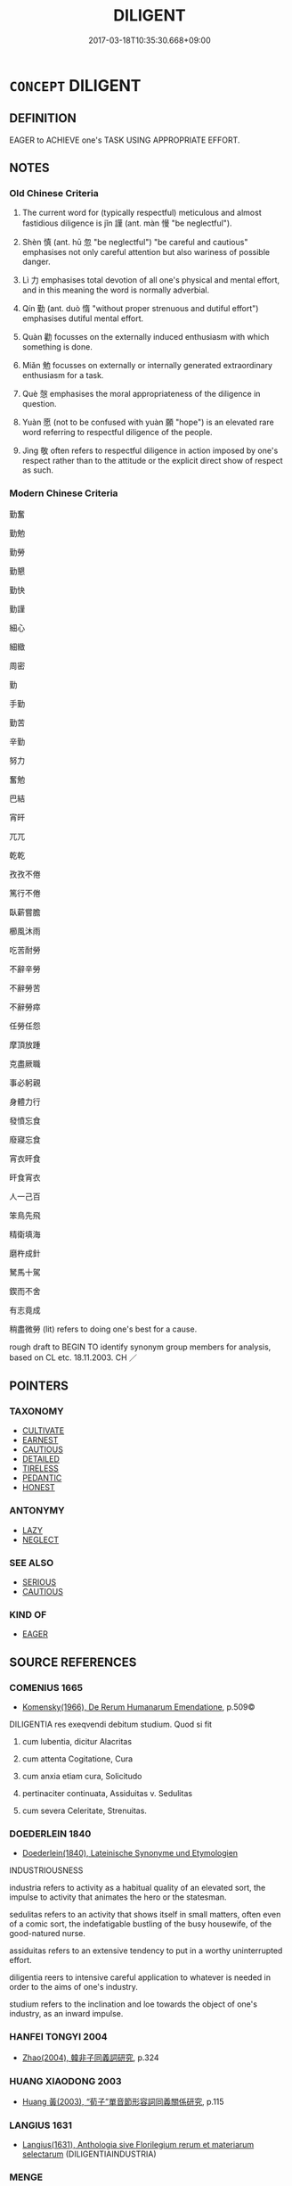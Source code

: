 # -*- mode: mandoku-tls-view -*-
#+TITLE: DILIGENT
#+DATE: 2017-03-18T10:35:30.668+09:00        
#+STARTUP: content
* =CONCEPT= DILIGENT
:PROPERTIES:
:CUSTOM_ID: uuid-581711c4-9e65-4128-bfd5-8a2dc56a6e38
:SYNONYM+:  INDUSTRIOUS
:SYNONYM+:  HARD-WORKING
:SYNONYM+:  ASSIDUOUS
:SYNONYM+:  CONSCIENTIOUS
:SYNONYM+:  PARTICULAR
:SYNONYM+:  PUNCTILIOUS
:SYNONYM+:  METICULOUS
:SYNONYM+:  PAINSTAKING
:SYNONYM+:  RIGOROUS
:SYNONYM+:  CAREFUL
:SYNONYM+:  THOROUGH
:SYNONYM+:  SEDULOUS
:SYNONYM+:  EARNEST
:SYNONYM+:  PERSEVERING
:SYNONYM+:  PERSISTENT
:SYNONYM+:  TENACIOUS
:SYNONYM+:  ZEALOUS
:SYNONYM+:  DEDICATED
:SYNONYM+:  COMMITTED
:SYNONYM+:  UNFLAGGING
:SYNONYM+:  UNTIRING
:SYNONYM+:  TIRELESS
:SYNONYM+:  INDEFATIGABLE
:SYNONYM+:  DOGGED
:SYNONYM+:  ARCHAIC LABORIOUS
:TR_ZH: 勤奮
:END:
** DEFINITION

EAGER to ACHIEVE one's TASK USING APPROPRIATE EFFORT.

** NOTES

*** Old Chinese Criteria
1. The current word for (typically respectful) meticulous and almost fastidious diligence is jǐn 謹 (ant. màn 慢 "be neglectful").

2. Shèn 慎 (ant. hū 忽 "be neglectful") "be careful and cautious" emphasises not only careful attention but also wariness of possible danger.

3. Lì 力 emphasises total devotion of all one's physical and mental effort, and in this meaning the word is normally adverbial.

4. Qín 勤 (ant. duò 惰 "without proper strenuous and dutiful effort") emphasises dutiful mental effort.

5. Quàn 勸 focusses on the externally induced enthusiasm with which something is done.

6. Miǎn 勉 focusses on externally or internally generated extraordinary enthusiasm for a task.

7. Què 愨 emphasises the moral appropriateness of the diligence in question.

8. Yuàn 愿 (not to be confused with yuàn 願 "hope") is an elevated rare word referring to respectful diligence of the people.

9. Jìng 敬 often refers to respectful diligence in action imposed by one's respect rather than to the attitude or the explicit direct show of respect as such.

*** Modern Chinese Criteria
勤奮

勤勉

勤勞

勤懇

勤快

勤謹

細心

細緻

周密

勤

手勤

勤苦

辛勤

努力

奮勉

巴結

宵旰

兀兀

乾乾

孜孜不倦

篤行不倦

臥薪嘗膽

櫛風沐雨

吃苦耐勞

不辭辛勞

不辭勞苦

不辭勞瘁

任勞任怨

摩頂放踵

克盡厥職

事必躬親

身體力行

發憤忘食

廢寢忘食

宵衣旰食

旰食宵衣

人一己百

笨鳥先飛

精衛填海

磨杵成針

駑馬十駕

鍥而不舍

有志竟成

稍盡微勞 (lit) refers to doing one's best for a cause.

rough draft to BEGIN TO identify synonym group members for analysis, based on CL etc. 18.11.2003. CH ／

** POINTERS
*** TAXONOMY
 - [[tls:concept:CULTIVATE][CULTIVATE]]
 - [[tls:concept:EARNEST][EARNEST]]
 - [[tls:concept:CAUTIOUS][CAUTIOUS]]
 - [[tls:concept:DETAILED][DETAILED]]
 - [[tls:concept:TIRELESS][TIRELESS]]
 - [[tls:concept:PEDANTIC][PEDANTIC]]
 - [[tls:concept:HONEST][HONEST]]

*** ANTONYMY
 - [[tls:concept:LAZY][LAZY]]
 - [[tls:concept:NEGLECT][NEGLECT]]

*** SEE ALSO
 - [[tls:concept:SERIOUS][SERIOUS]]
 - [[tls:concept:CAUTIOUS][CAUTIOUS]]

*** KIND OF
 - [[tls:concept:EAGER][EAGER]]

** SOURCE REFERENCES
*** COMENIUS 1665
 - [[cite:COMENIUS-1665][Komensky(1966), De Rerum Humanarum Emendatione]], p.509©


DILIGENTIA res exeqvendi debitum studium. Quod si fit

1. cum lubentia, dicitur Alacritas

2. cum attenta Cogitatione, Cura

3. cum anxia etiam cura, Solicitudo

4. pertinaciter continuata, Assiduitas v. Sedulitas

5. cum severa Celeritate, Strenuitas.

*** DOEDERLEIN 1840
 - [[cite:DOEDERLEIN-1840][Doederlein(1840), Lateinische Synonyme und Etymologien]]

INDUSTRIOUSNESS

industria refers to activity as a habitual quality of an elevated sort, the impulse to activity that animates the hero or the statesman.

sedulitas refers to an activity that shows itself in small matters, often even of a comic sort, the indefatigable bustling of the busy housewife, of the good-natured nurse.

assiduitas refers to an extensive tendency to put in a worthy uninterrupted effort.

diligentia reers to intensive careful application to whatever is needed in order to the aims of one's industry.

studium refers to the inclination and loe towards the object of one's industry, as an inward impulse.

*** HANFEI TONGYI 2004
 - [[cite:HANFEI-TONGYI-2004][Zhao(2004), 韓非子同義詞研究]], p.324

*** HUANG XIAODONG 2003
 - [[cite:HUANG-XIAODONG-2003][Huang 黃(2003), “荀子”單音節形容詞同義關係研究]], p.115

*** LANGIUS 1631
 - [[cite:LANGIUS-1631][Langius(1631), Anthologia sive Florilegium rerum et materiarum selectarum]] (DILIGENTIAINDUSTRIA)
*** MENGE
 - [[cite:MENGE][Menge Schoenberger(1978), Lateinische Synonymik]]
*** WANG LI 2000
 - [[cite:WANG-LI-2000][Wang 王(2000), 王力古漢語字典]], p.1294


謹，慎

1. WL claims that ji3n 謹 refers to chariness, sparseness and carefulness in the use of language whereas she4n 慎 refers to intellectual sincerity and strenuous severe effort.  In fact, ji3n 謹 is a technical term for the opposite of sparseness in the use of language, i.e. the meticulous and almost fastidious making explicit of things that might seem superfluous, as in ji3n zhi1 謹之 "be meticulous about something" e.g. a date: 謹而日之 "record the day meticulously".  Moreover, the speech radical and LY 10.1 not withstanding, and quite predominantly, ji3n 謹 does not refer to any diligence with language at all.  It seems perniciously dangerous to follow tradition and take the radical to indicate basic meaning.  Basic meaning must emerge from attested usage.

*** GRACE ZHANG 2010
 - [[cite:GRACE-ZHANG-2010][Zhang(2010), Using Chinese Synonyms]], p.335

*** TENG SHOU-HSIN 1996
 - [[cite:TENG-SHOU-HSIN-1996][Teng(1996), Chinese Synonyms Usage Dictionary]], p.437

*** GIRARD 1769
 - [[cite:GIRARD-1769][Girard Beauzée(1769), SYNONYMES FRANÇOIS, LEURS DIFFÉRENTES SIGNIFICATIONS, ET LE CHOIX QU'IL EN FAUT FAIRE Pour parler avec justesse]], p.2.327:219
 (PROMPTITUDE.CELERITE.VITESSE.DILIGENCE)
*** GIRARD 1769
 - [[cite:GIRARD-1769][Girard Beauzée(1769), SYNONYMES FRANÇOIS, LEURS DIFFÉRENTES SIGNIFICATIONS, ET LE CHOIX QU'IL EN FAUT FAIRE Pour parler avec justesse]], p.1.72.53
 (ATTENTION.EXACTITUDE.VIGILANCE)
*** FRANKE 1989
 - [[cite:FRANKE-1989][Franke Gipper Schwarz(1989), Bibliographisches Handbuch zur Sprachinhaltsforschung. Teil II. Systematischer Teil. B. Ordnung nach Sinnbezirken (mit einem alphabetischen Begriffsschluessel): Der Mensch und seine Welt im Spiegel der Sprachforschung]], p.58B

** WORDS
   :PROPERTIES:
   :VISIBILITY: children
   :END:
*** 仂 lì (OC:MC:lɨk )
:PROPERTIES:
:CUSTOM_ID: uuid-8c7c886d-33ed-4b0c-8fd4-bd7927d25af8
:Char+: 仂(9,2/4) 
:GY_IDS+: uuid-5e9886fa-0667-4c6f-9c2e-b4021eaf64a4
:PY+: lì     
:MC+: lɨk     
:END: 
**** V [[tls:syn-func::#uuid-2a0ded86-3b04-4488-bb7a-3efccfa35844][vadV]] / diligently
:PROPERTIES:
:CUSTOM_ID: uuid-3b6276a8-e129-47bb-b68d-27e1a7786c67
:END:
****** DEFINITION

diligently

****** NOTES

*** 力 lì (OC:ɡ-rɯɡ MC:lɨk )
:PROPERTIES:
:CUSTOM_ID: uuid-ab8c034d-fc58-47a2-8b90-06732ca80ddc
:Char+: 力(19,0/2) 
:GY_IDS+: uuid-b0c01715-adaa-494d-af1b-a7f73033eaff
:PY+: lì     
:OC+: ɡ-rɯɡ     
:MC+: lɨk     
:END: 
**** N [[tls:syn-func::#uuid-91666c59-4a69-460f-8cd3-9ddbff370ae5][nadV]] {[[tls:sem-feat::#uuid-d51d8b17-ba5e-44bf-ab1c-3c7e59c2afea][instrument]]} / with all one's might, all one can
:PROPERTIES:
:CUSTOM_ID: uuid-bbbf35cf-30a2-4906-b02e-f38d118b65f8
:WARRING-STATES-CURRENCY: 4
:END:
****** DEFINITION

with all one's might, all one can

****** NOTES

******* Examples
HF 46.05:04; jiaoshi 99; jishi 952; jiaozhu 627; shiping 1599; Liao 2.245

 財用足而力作者神農也 Someone who had sufficient supplies but worked hard was the Divine Farmer;[CA]

*** 劼 jié (OC:khriid MC:khɣɛt )
:PROPERTIES:
:CUSTOM_ID: uuid-205c1d58-664c-4257-ba05-88843417b3e8
:Char+: 劼(19,6/8) 
:GY_IDS+: uuid-5b5b2166-68b6-4141-b92b-fb1f43b95829
:PY+: jié     
:OC+: khriid     
:MC+: khɣɛt     
:END: 
**** V [[tls:syn-func::#uuid-2a0ded86-3b04-4488-bb7a-3efccfa35844][vadV]] / diligent
:PROPERTIES:
:CUSTOM_ID: uuid-fa06be41-45e7-4124-8bea-c46d36804c13
:WARRING-STATES-CURRENCY: 1
:END:
****** DEFINITION

diligent

****** NOTES

******* Examples
SHU 0111 汝劼毖殷獻臣 you should earnestly caution the wise servants of Yi1n [CA]

*** 勃 bó (OC:bɯɯd MC:buot )
:PROPERTIES:
:CUSTOM_ID: uuid-0d405fb6-0170-4a62-963d-cb7d9d3e7023
:Char+: 勃(19,7/9) 
:GY_IDS+: uuid-d72ce081-8ba1-44dd-bf49-72097ee57ad6
:PY+: bó     
:OC+: bɯɯd     
:MC+: buot     
:END: 
**** V [[tls:syn-func::#uuid-c20780b3-41f9-491b-bb61-a269c1c4b48f][vi]] {[[tls:sem-feat::#uuid-a24260a1-0410-4d64-acde-5967b1bef725][intensitive]]} / be serious, be officious
:PROPERTIES:
:CUSTOM_ID: uuid-917373e1-0035-4cbe-aa48-dac51bb9d86f
:WARRING-STATES-CURRENCY: 3
:END:
****** DEFINITION

be serious, be officious

****** NOTES

******* Examples
LY 10.05:01; tr. CH

 勃如戰色； He was full of reverence, with a trembling expression.[CA]

*** 勉 miǎn (OC:mronʔ MC:miɛn )
:PROPERTIES:
:CUSTOM_ID: uuid-417282de-785e-4214-acfc-cff423e7bfc1
:Char+: 勉(19,7/9) 
:GY_IDS+: uuid-6cfa246e-ee20-4970-a627-08595b8e1aa3
:PY+: miǎn     
:OC+: mronʔ     
:MC+: miɛn     
:END: 
**** V [[tls:syn-func::#uuid-c20780b3-41f9-491b-bb61-a269c1c4b48f][vi]] {[[tls:sem-feat::#uuid-f55cff2f-f0e3-4f08-a89c-5d08fcf3fe89][act]]} / be diligent
:PROPERTIES:
:CUSTOM_ID: uuid-c3dd230b-450d-4840-9ca6-5a55a9fb3798
:END:
****** DEFINITION

be diligent

****** NOTES

*** 勑 lài (OC:rɯɯs MC:ləi ) / 徠 lài (OC:rɯɯs MC:ləi )
:PROPERTIES:
:CUSTOM_ID: uuid-12754e16-5ddd-46e6-9cff-085ac16610d7
:Char+: 勑(19,8/10) 
:Char+: 徠(60,8/11) 
:GY_IDS+: uuid-65d0a6b0-3d7f-4442-8301-5e50b0da4112
:PY+: lài     
:OC+: rɯɯs     
:MC+: ləi     
:GY_IDS+: uuid-cc4d9c59-723b-4bf9-8cf9-68cf0e244a9a
:PY+: lài     
:OC+: rɯɯs     
:MC+: ləi     
:END: 
**** V [[tls:syn-func::#uuid-fbfb2371-2537-4a99-a876-41b15ec2463c][vtoN]] / read la4i: practise diligently
:PROPERTIES:
:CUSTOM_ID: uuid-0a4ecbce-0e35-471f-9fd6-c0c2034ff1be
:END:
****** DEFINITION

read la4i: practise diligently

****** NOTES

*** 勤 qín (OC:ɡlɯn MC:gɨn )
:PROPERTIES:
:CUSTOM_ID: uuid-aee6b405-3d39-4751-b36c-baf06a888f92
:Char+: 勤(19,11/13) 
:GY_IDS+: uuid-5297fe00-eb44-4238-9806-ca861f16c147
:PY+: qín     
:OC+: ɡlɯn     
:MC+: gɨn     
:END: 
**** V [[tls:syn-func::#uuid-fed035db-e7bd-4d23-bd05-9698b26e38f9][vadN]] / diligent
:PROPERTIES:
:CUSTOM_ID: uuid-27047736-f358-4c30-9caf-da34ee25fca9
:END:
****** DEFINITION

diligent

****** NOTES

******* Examples
SJ 17/0801 tr. Watson 1993, Han, vol.1, p.423

 太公於齊， When the Zhou enfeoffed the Grand Duke L Shang in Qi

 兼五侯地， it granted him the combined territories of five marquises

 尊勤勞也。 in order to honour him for his diligent labours. [CA]

**** V [[tls:syn-func::#uuid-2a0ded86-3b04-4488-bb7a-3efccfa35844][vadV]] / diligently
:PROPERTIES:
:CUSTOM_ID: uuid-129d9d48-e6ed-4b39-a484-d338d466ba7c
:END:
****** DEFINITION

diligently

****** NOTES

**** V [[tls:syn-func::#uuid-c20780b3-41f9-491b-bb61-a269c1c4b48f][vi]] {[[tls:sem-feat::#uuid-f55cff2f-f0e3-4f08-a89c-5d08fcf3fe89][act]]} / be industrious and strenous in one's efforts, make strenuous efforts, be assiduous
:PROPERTIES:
:CUSTOM_ID: uuid-4b5cbf74-1fed-4524-a7a9-d47eb628681d
:WARRING-STATES-CURRENCY: 4
:END:
****** DEFINITION

be industrious and strenous in one's efforts, make strenuous efforts, be assiduous

****** NOTES

******* Examples
ZUO Xi 32.3.4 (628 B.C.); Ya2ng Bo2ju4n 490; Wa2ng Sho3uqia1n et al. 363; tr. Watson 1989:68; revised tr. CH 

 勤而無所， and if we make strenuous efforts but to no avail

 必有悖心。 we will surely be faced with discontent.[CA]

**** V [[tls:syn-func::#uuid-739c24ae-d585-4fff-9ac2-2547b1050f16][vt+prep+N]] / be diligent with regard to
:PROPERTIES:
:CUSTOM_ID: uuid-15f00b96-9b8f-4005-9f8e-79f2c5495df4
:END:
****** DEFINITION

be diligent with regard to

****** NOTES

******* Examples
GUAN 68.01.09; ed. Dai Wang 3.61; tr. Rickett 1998:362

 女勤於纖微， They see to it that women are diligent in performing fine and delicate work, [CA]

*** 勸 quàn (OC:khons MC:khi̯ɐn )
:PROPERTIES:
:CUSTOM_ID: uuid-e98c9f69-b6bb-4f31-a89c-49d4622c39d1
:Char+: 勸(19,18/19) 
:GY_IDS+: uuid-f74577ed-8dfc-4ae4-b5a1-d31d1e3d82e6
:PY+: quàn     
:OC+: khons     
:MC+: khi̯ɐn     
:END: 
**** V [[tls:syn-func::#uuid-c20780b3-41f9-491b-bb61-a269c1c4b48f][vi]] / feel encouraged to make strenuous efforts; LY feel enthusiasticSAME AS "DILIGENT" vt-pass delenda (...
:PROPERTIES:
:CUSTOM_ID: uuid-82523569-175c-47a4-8f60-7eff5e48123b
:WARRING-STATES-CURRENCY: 2
:END:
****** DEFINITION

feel encouraged to make strenuous efforts; LY feel enthusiastic



SAME AS "DILIGENT" vt-pass delenda (vi should be vt-pass)

****** NOTES

******* Examples
HF 20.5.18: 故時勸時衰 therefore at times they are strenuous in their ritual efforts, at other times they are negligent

**** V [[tls:syn-func::#uuid-fbfb2371-2537-4a99-a876-41b15ec2463c][vtoN]] / be encouraged to work diligently for (rewards etc); fell impelled to work for
:PROPERTIES:
:CUSTOM_ID: uuid-2d505760-642c-4b12-8b03-9e17be1cdd0d
:WARRING-STATES-CURRENCY: 2
:END:
****** DEFINITION

be encouraged to work diligently for (rewards etc); fell impelled to work for

****** NOTES

*** 善 shàn (OC:ɡjenʔ MC:dʑiɛn )
:PROPERTIES:
:CUSTOM_ID: uuid-7b257c06-9424-4a34-aa95-7d14dd9cc8af
:Char+: 善(30,9/12) 
:GY_IDS+: uuid-9c10d3ad-bc3d-4cd2-b8c3-2c5452ed803a
:PY+: shàn     
:OC+: ɡjenʔ     
:MC+: dʑiɛn     
:END: 
**** V [[tls:syn-func::#uuid-2a0ded86-3b04-4488-bb7a-3efccfa35844][vadV]] / properly; carefully 善聽
:PROPERTIES:
:CUSTOM_ID: uuid-e2ef65db-0b83-4e4a-a3d4-51eaeab433f5
:END:
****** DEFINITION

properly; carefully 善聽

****** NOTES

*** 好 hǎo (OC:qhuuʔ MC:hɑu )
:PROPERTIES:
:CUSTOM_ID: uuid-303aa6fa-4f20-48ab-8438-7a800abf7893
:Char+: 好(38,3/6) 
:GY_IDS+: uuid-78ceb5d2-abd7-45bd-ae8d-5b04e4d5bfac
:PY+: hǎo     
:OC+: qhuuʔ     
:MC+: hɑu     
:END: 
**** V [[tls:syn-func::#uuid-2a0ded86-3b04-4488-bb7a-3efccfa35844][vadV]] {[[tls:sem-feat::#uuid-b8276c57-c108-44c8-8c01-ad92679a9163][imperative]]} / properly, carefully
:PROPERTIES:
:CUSTOM_ID: uuid-14a77c20-5629-428e-9404-5149032ed667
:END:
****** DEFINITION

properly, carefully

****** NOTES

**** V [[tls:syn-func::#uuid-6bcabe16-89d8-45be-aa0b-57177f67b1f9][vpostadV]] / completely, properly
:PROPERTIES:
:CUSTOM_ID: uuid-b3757a41-011a-4084-ba5c-2820031b2535
:END:
****** DEFINITION

completely, properly

****** NOTES

*** 審 shěn (OC:qhjɯmʔ MC:ɕim )
:PROPERTIES:
:CUSTOM_ID: uuid-4a5f8174-8504-4756-9563-7f8ae2354947
:Char+: 審(40,12/15) 
:GY_IDS+: uuid-fb2a2ae5-04b6-4792-a204-757eb13431bc
:PY+: shěn     
:OC+: qhjɯmʔ     
:MC+: ɕim     
:END: 
**** V [[tls:syn-func::#uuid-2a0ded86-3b04-4488-bb7a-3efccfa35844][vadV]] / diligently, carefully, meticulously
:PROPERTIES:
:CUSTOM_ID: uuid-a21caa73-5e8f-4f25-b6ad-732d5808ad76
:END:
****** DEFINITION

diligently, carefully, meticulously

****** NOTES

**** V [[tls:syn-func::#uuid-c20780b3-41f9-491b-bb61-a269c1c4b48f][vi]] {[[tls:sem-feat::#uuid-f55cff2f-f0e3-4f08-a89c-5d08fcf3fe89][act]]} / be diligent
:PROPERTIES:
:CUSTOM_ID: uuid-5bd48b3a-05df-44bd-bd07-dcfd0013d7fa
:END:
****** DEFINITION

be diligent

****** NOTES

**** V [[tls:syn-func::#uuid-dd717b3f-0c98-4de8-bac6-2e4085805ef1][vt+V/0/]] / take meticulous care in V-ing, V with critical attention
:PROPERTIES:
:CUSTOM_ID: uuid-2009bcf6-1080-43cc-bdbb-610802191da6
:END:
****** DEFINITION

take meticulous care in V-ing, V with critical attention

****** NOTES

**** V [[tls:syn-func::#uuid-fbfb2371-2537-4a99-a876-41b15ec2463c][vtoN]] / be meticulous about
:PROPERTIES:
:CUSTOM_ID: uuid-d20eb783-70da-48bd-aca2-885724d39f56
:END:
****** DEFINITION

be meticulous about

****** NOTES

**** V [[tls:syn-func::#uuid-fbfb2371-2537-4a99-a876-41b15ec2463c][vtoN]] {[[tls:sem-feat::#uuid-988c2bcf-3cdd-4b9e-b8a4-615fe3f7f81e][passive]]} / be practised with diligence
:PROPERTIES:
:CUSTOM_ID: uuid-0eb57eea-e576-4912-b395-0de36de5a810
:END:
****** DEFINITION

be practised with diligence

****** NOTES

*** 愨 què (OC:khrooɡ MC:khɣɔk )
:PROPERTIES:
:CUSTOM_ID: uuid-c198ae7d-05b4-4bcf-8749-c01247d1e6c5
:Char+: 愨(61,10/14) 
:GY_IDS+: uuid-8d103fb5-ef59-46f0-ba68-922f35e310c4
:PY+: què     
:OC+: khrooɡ     
:MC+: khɣɔk     
:END: 
**** N [[tls:syn-func::#uuid-76be1df4-3d73-4e5f-bbc2-729542645bc8][nab]] {[[tls:sem-feat::#uuid-bd32ce03-4320-4add-a79a-55d012763198][disposition]]} / earnest decency, naive diligence
:PROPERTIES:
:CUSTOM_ID: uuid-1690ba14-b8e6-4a80-a783-a808d33ac7e4
:WARRING-STATES-CURRENCY: 3
:END:
****** DEFINITION

earnest decency, naive diligence

****** NOTES

**** V [[tls:syn-func::#uuid-a7e8eabf-866e-42db-88f2-b8f753ab74be][v/adN/]] {[[tls:sem-feat::#uuid-f8182437-4c38-4cc9-a6f8-b4833cdea2ba][nonreferential]]} / those who are diligent; the diligent
:PROPERTIES:
:CUSTOM_ID: uuid-ac2f7ca9-cd4c-44b0-900b-09aa099a139c
:WARRING-STATES-CURRENCY: 3
:END:
****** DEFINITION

those who are diligent; the diligent

****** NOTES

**** V [[tls:syn-func::#uuid-c20780b3-41f9-491b-bb61-a269c1c4b48f][vi]] {[[tls:sem-feat::#uuid-f55cff2f-f0e3-4f08-a89c-5d08fcf3fe89][act]]} / be decent, be dutiful and diligent in an unsophisticated way; naive and morally diligent; straightf...
:PROPERTIES:
:CUSTOM_ID: uuid-faaa8111-16cb-403e-9a17-112ce5fe965c
:REGISTER: 2
:WARRING-STATES-CURRENCY: 3
:END:
****** DEFINITION

be decent, be dutiful and diligent in an unsophisticated way; naive and morally diligent; straightforwardly decent

****** NOTES

******* Examples
SHI, SHU: be diligent and respectful; HF: make an honest practical effort; HF 32.21.8: (be well-spoken but not) efficiently diligent

YTL 1.1.1; Wang 1992:1; tr. Gale 1931: 3; Kroll 1997: 131

 本修則民愨。 when the values of rural life are developed, the people are simple and unsophisticated.[CA]

**** V [[tls:syn-func::#uuid-c20780b3-41f9-491b-bb61-a269c1c4b48f][vi]] {[[tls:sem-feat::#uuid-3d95d354-0c16-419f-9baf-f1f6cb6fbd07][change]]} / become trustily diligent
:PROPERTIES:
:CUSTOM_ID: uuid-6d13436c-3369-4672-beeb-4df1666e5fa3
:END:
****** DEFINITION

become trustily diligent

****** NOTES

*** 愿 yuàn (OC:ŋɡons MC:ŋi̯ɐn )
:PROPERTIES:
:CUSTOM_ID: uuid-63f082fa-e1bb-433d-b09f-09d7caa99103
:Char+: 愿(61,10/14) 
:GY_IDS+: uuid-004bb9b8-4dfa-4db7-9a0c-3bf407d3261a
:PY+: yuàn     
:OC+: ŋɡons     
:MC+: ŋi̯ɐn     
:END: 
**** N [[tls:syn-func::#uuid-76be1df4-3d73-4e5f-bbc2-729542645bc8][nab]] {[[tls:sem-feat::#uuid-f55cff2f-f0e3-4f08-a89c-5d08fcf3fe89][act]]} / diligence
:PROPERTIES:
:CUSTOM_ID: uuid-dde750b9-a563-4e1f-b62c-c22a090d2a87
:END:
****** DEFINITION

diligence

****** NOTES

**** V [[tls:syn-func::#uuid-c20780b3-41f9-491b-bb61-a269c1c4b48f][vi]] {[[tls:sem-feat::#uuid-f55cff2f-f0e3-4f08-a89c-5d08fcf3fe89][act]]} / be attentive and make an honest effort, sincere and diligent SW: 謹也
:PROPERTIES:
:CUSTOM_ID: uuid-4f6952ce-5a8b-433b-a7c4-63dde0964d4e
:REGISTER: 2
:WARRING-STATES-CURRENCY: 3
:END:
****** DEFINITION

be attentive and make an honest effort, sincere and diligent SW: 謹也

****** NOTES

******* Nuance
This is not to be confused with yuàn 願.

*** 慎 shèn (OC:djins MC:dʑin )
:PROPERTIES:
:CUSTOM_ID: uuid-0ad2e8e0-4724-4954-8899-a6aae9c5287b
:Char+: 慎(61,10/13) 
:GY_IDS+: uuid-eaf40a23-c1b4-4cdb-8246-c1dc0b2adb48
:PY+: shèn     
:OC+: djins     
:MC+: dʑin     
:END: 
**** N [[tls:syn-func::#uuid-76be1df4-3d73-4e5f-bbc2-729542645bc8][nab]] {[[tls:sem-feat::#uuid-98e7674b-b362-466f-9568-d0c14470282a][psych]]} / diligence; preoccupation with which one is carefully or warily concerned; moral carefulness
:PROPERTIES:
:CUSTOM_ID: uuid-8b3d33cf-4922-4eef-bdf5-434c198e0937
:END:
****** DEFINITION

diligence; preoccupation with which one is carefully or warily concerned; moral carefulness

****** NOTES

**** V [[tls:syn-func::#uuid-2a0ded86-3b04-4488-bb7a-3efccfa35844][vadV]] / carefully, warily
:PROPERTIES:
:CUSTOM_ID: uuid-b95513cd-a502-4dbf-ad47-93278dd214f0
:WARRING-STATES-CURRENCY: 3
:END:
****** DEFINITION

carefully, warily

****** NOTES

**** V [[tls:syn-func::#uuid-c20780b3-41f9-491b-bb61-a269c1c4b48f][vi]] {[[tls:sem-feat::#uuid-f55cff2f-f0e3-4f08-a89c-5d08fcf3fe89][act]]} / be advertent; be careful
:PROPERTIES:
:CUSTOM_ID: uuid-16f50748-2817-4cf4-aaa7-a8fb186d5930
:WARRING-STATES-CURRENCY: 4
:END:
****** DEFINITION

be advertent; be careful

****** NOTES

******* Nuance
This emphasises concern for one's duty to others.

******* Examples
GUAN 49.09.02.01; ed. Dai Wang 2.102; tr. Rickett 1998:48f 敬慎無忒， Respectful and cautious, and avoiding excesses, [CA]

ZUO Zhao zhuan 16.03 

 「夫大國之人，浠 ith the officers of the grreat State

 不可不慎也， we ought to be particularly careful. [CA]

**** V [[tls:syn-func::#uuid-739c24ae-d585-4fff-9ac2-2547b1050f16][vt+prep+N]] {[[tls:sem-feat::#uuid-e25f252b-cbcf-4f45-8186-b4053f992543][reflexive.己]]} / be diligent and cautious with respect to (oneself)
:PROPERTIES:
:CUSTOM_ID: uuid-a94de773-7cdf-480d-bd9f-0166ed0134f1
:END:
****** DEFINITION

be diligent and cautious with respect to (oneself)

****** NOTES

**** V [[tls:syn-func::#uuid-dd717b3f-0c98-4de8-bac6-2e4085805ef1][vt+V/0/]] / be careful in V-ing; take care to V [This is a clear case where vadV is indistinguishable from vt+V...
:PROPERTIES:
:CUSTOM_ID: uuid-0fb4e402-0f23-4cb8-bd02-6bab10ebb4ae
:WARRING-STATES-CURRENCY: 4
:END:
****** DEFINITION

be careful in V-ing; take care to V [This is a clear case where vadV is indistinguishable from vt+V.]

****** NOTES

**** V [[tls:syn-func::#uuid-fbfb2371-2537-4a99-a876-41b15ec2463c][vtoN]] / pay careful attention to; show special care for
:PROPERTIES:
:CUSTOM_ID: uuid-984e80dd-5bdc-45f8-8fee-b88caf01e834
:WARRING-STATES-CURRENCY: 4
:END:
****** DEFINITION

pay careful attention to; show special care for

****** NOTES

******* Nuance
This emphasises concern for one's duty to others.

******* Examples
HF 31.38.4: be careful about (what one plants/promotes)

Zuo Zhao 23.9.2 (519 B.C.) Ya2ng Bo2ju4n 1448; Wa2ng Sho3uqia1n et al.1333 tr. Legge:700; red. CA

 慎其四竟， They attended carefully the four borders,[CA]

**** V [[tls:syn-func::#uuid-fbfb2371-2537-4a99-a876-41b15ec2463c][vtoN]] {[[tls:sem-feat::#uuid-e25f252b-cbcf-4f45-8186-b4053f992543][reflexive.己]]} / be diligent and careful with respect to (oneself)
:PROPERTIES:
:CUSTOM_ID: uuid-f7d70f4b-f43e-461b-a2f5-4e99e277cfc6
:END:
****** DEFINITION

be diligent and careful with respect to (oneself)

****** NOTES

**** V [[tls:syn-func::#uuid-e64a7a95-b54b-4c94-9d6d-f55dbf079701][vt(oN)]] / be diligent with respect to
:PROPERTIES:
:CUSTOM_ID: uuid-274883b8-5bbd-4d13-be73-b6ce18ee47b5
:END:
****** DEFINITION

be diligent with respect to

****** NOTES

*** 懃 qín (OC:ɡlɯn MC:gɨn )
:PROPERTIES:
:CUSTOM_ID: uuid-5be86cae-90a6-4710-91b2-7901f6ffd41d
:Char+: 懃(61,13/16) 
:GY_IDS+: uuid-9c268abb-8731-4951-bf56-7ad13e36f555
:PY+: qín     
:OC+: ɡlɯn     
:MC+: gɨn     
:END: 
**** V [[tls:syn-func::#uuid-c20780b3-41f9-491b-bb61-a269c1c4b48f][vi]] / be careful, diligent, zealous
:PROPERTIES:
:CUSTOM_ID: uuid-a75e9969-59f2-4bb4-8d03-bef7281af310
:END:
****** DEFINITION

be careful, diligent, zealous

****** NOTES

*** 懋 mào (OC:moos MC:mu )
:PROPERTIES:
:CUSTOM_ID: uuid-cb3f7d3f-ba81-43e9-8396-823a3c711743
:Char+: 懋(61,13/17) 
:GY_IDS+: uuid-31dfc614-ad4c-4a3e-b7a3-01e3d9a012e7
:PY+: mào     
:OC+: moos     
:MC+: mu     
:END: 
**** V [[tls:syn-func::#uuid-a7e8eabf-866e-42db-88f2-b8f753ab74be][v/adN/]] {[[tls:sem-feat::#uuid-f8182437-4c38-4cc9-a6f8-b4833cdea2ba][nonreferential]]} / the diligent; the zealous ones
:PROPERTIES:
:CUSTOM_ID: uuid-137b7808-1854-4869-81e2-4d912fd74f17
:END:
****** DEFINITION

the diligent; the zealous ones

****** NOTES

******* Examples
SHU 119

 鳴呼。天亦哀于四方民 Oh, Heaven also had pity on the people of the four quarters,

 其眷命用懋 and looking to it with affection and giving its mandate, it employed the zealous ones (sc. the Zho1u).

 王其疾敬德 May the king (now) urgently pay careful attention to his virtue.

SHU 0009

 懋不懋 make energetic those who are not energetic.



**** V [[tls:syn-func::#uuid-c20780b3-41f9-491b-bb61-a269c1c4b48f][vi]] {[[tls:sem-feat::#uuid-f55cff2f-f0e3-4f08-a89c-5d08fcf3fe89][act]]} / be diligent; be energetic
:PROPERTIES:
:CUSTOM_ID: uuid-c086e1dd-3987-45fc-932e-f462b9c8a215
:END:
****** DEFINITION

be diligent; be energetic

****** NOTES

******* Examples
SHU 0015

 咨禹 Yes, Oh, you Yu3,

 汝平水土 you shall regulate water and land,

 惟時懋哉 in this be energetic!

SHU 0022

 政事懋哉懋哉 In the affairs of government let us be energetic, let us be energetic!

**** V [[tls:syn-func::#uuid-c20780b3-41f9-491b-bb61-a269c1c4b48f][vi]] {[[tls:sem-feat::#uuid-b8276c57-c108-44c8-8c01-ad92679a9163][imperative]]} / be they diligent!
:PROPERTIES:
:CUSTOM_ID: uuid-e437f7eb-e1c1-4826-ab3a-2e65a438ae73
:END:
****** DEFINITION

be they diligent!

****** NOTES

**** V [[tls:syn-func::#uuid-dd717b3f-0c98-4de8-bac6-2e4085805ef1][vt+V/0/]] / exert oneself in VERBING
:PROPERTIES:
:CUSTOM_ID: uuid-808cb373-2f09-418b-99bb-92a52f85a086
:END:
****** DEFINITION

exert oneself in VERBING

****** NOTES

******* Examples
SHU 0063 予其懋簡相爾 I will exert myself in examining and inspecting you,

**** V [[tls:syn-func::#uuid-fbfb2371-2537-4a99-a876-41b15ec2463c][vtoN]] {[[tls:sem-feat::#uuid-fac754df-5669-4052-9dda-6244f229371f][causative]]} / cause to strive diligently
:PROPERTIES:
:CUSTOM_ID: uuid-2f1beffc-3c47-4a35-b8c7-a77c7a39b4d5
:END:
****** DEFINITION

cause to strive diligently

****** NOTES

******* Examples
SHU 0099 

 惠不惠 Make compliant thoe who are not compliant,

 懋不懋 make energetic those who are not energetic. [CA]

*** 敬 jìng (OC:kreŋs MC:kɣaŋ )
:PROPERTIES:
:CUSTOM_ID: uuid-c384494b-c309-4ff1-a254-b06284e485a5
:Char+: 敬(66,9/13) 
:GY_IDS+: uuid-9dd2c2d5-b614-4354-af7c-9930341e1688
:PY+: jìng     
:OC+: kreŋs     
:MC+: kɣaŋ     
:END: 
**** N [[tls:syn-func::#uuid-76be1df4-3d73-4e5f-bbc2-729542645bc8][nab]] {[[tls:sem-feat::#uuid-f55cff2f-f0e3-4f08-a89c-5d08fcf3fe89][act]]} / respectful diligence in practice
:PROPERTIES:
:CUSTOM_ID: uuid-1bdca850-ded8-4e49-9b55-d952b4b5e317
:WARRING-STATES-CURRENCY: 5
:END:
****** DEFINITION

respectful diligence in practice

****** NOTES

**** V [[tls:syn-func::#uuid-c20780b3-41f9-491b-bb61-a269c1c4b48f][vi]] {[[tls:sem-feat::#uuid-f55cff2f-f0e3-4f08-a89c-5d08fcf3fe89][act]]} / show respectful diligence in action
:PROPERTIES:
:CUSTOM_ID: uuid-960f75a7-0642-49cb-aba6-b6ad406cbddf
:WARRING-STATES-CURRENCY: 4
:END:
****** DEFINITION

show respectful diligence in action

****** NOTES

******* Examples
LY 12.05:02; tr. CH

 君子敬而無失， The gentleman shows earnest diligence and is remiss in nothing;[CA]

**** V [[tls:syn-func::#uuid-53cee9f8-4041-45e5-ae55-f0bfdec33a11][vt/oN/]] / （degree verb, see 甚敬）be morally earnest in one's behaviour and attitudes; show a respectful attitude
:PROPERTIES:
:CUSTOM_ID: uuid-8e417355-b9ec-42cc-a8f1-3eb30caeb4f2
:WARRING-STATES-CURRENCY: 5
:END:
****** DEFINITION

（degree verb, see 甚敬）be morally earnest in one's behaviour and attitudes; show a respectful attitude

****** NOTES

******* Examples
XUN 27.24.21: 敬戒無怠 One should be earnest and circumspect, and one should not be negligent; HF 34.25.15: ensure proper respect for (ancestral temples)



LY 13.19; tr. CH

 樊遲問仁。 Fa2n Chi3 asked about Goodness.

 子曰： The Mast3er said:

 「居處恭， "In one's comportment be polite,

 執事敬， in one's conduct of business show respectful diligence,

 與人忠； in one's collaboration with others show loyal devoted effort.

LY 05.16; tr. CH

 子謂子產： The Master commented on Zi3cha3n:

 「有君子之道四焉： "The proper ways of the gentleman are four:

 其行己也恭， in comporting himself he is polite;

 其事上也敬， in serving his superiors he is respectful;

 其養民也惠， in looking after the people he is generous;

 其使民也義。」 [1] in deploying the people he shows rectitude."

**** V [[tls:syn-func::#uuid-fbfb2371-2537-4a99-a876-41b15ec2463c][vtoN]] / pay diligent attention to, attend diligently to
:PROPERTIES:
:CUSTOM_ID: uuid-519d7a22-5126-47ce-aba3-654ce00a2a0b
:WARRING-STATES-CURRENCY: 5
:END:
****** DEFINITION

pay diligent attention to, attend diligently to

****** NOTES

**** V [[tls:syn-func::#uuid-fbfb2371-2537-4a99-a876-41b15ec2463c][vtoN]] {[[tls:sem-feat::#uuid-e25f252b-cbcf-4f45-8186-b4053f992543][reflexive.己]]} / cause oneself to be reverently diligent in one's actions
:PROPERTIES:
:CUSTOM_ID: uuid-b94d536d-416c-4296-b7e8-3634476acff6
:END:
****** DEFINITION

cause oneself to be reverently diligent in one's actions

****** NOTES

**** V [[tls:syn-func::#uuid-2a0ded86-3b04-4488-bb7a-3efccfa35844][vadV]] / with devoted diligence, diligently
:PROPERTIES:
:CUSTOM_ID: uuid-f1dba997-2cc6-4c89-befe-ba6051ebcf06
:END:
****** DEFINITION

with devoted diligence, diligently

****** NOTES

**** V [[tls:syn-func::#uuid-fbfb2371-2537-4a99-a876-41b15ec2463c][vtoN]] {[[tls:sem-feat::#uuid-b8276c57-c108-44c8-8c01-ad92679a9163][imperative]]} / be diligent about N!
:PROPERTIES:
:CUSTOM_ID: uuid-762772c2-ae7d-46c2-9723-517464a8abac
:END:
****** DEFINITION

be diligent about N!

****** NOTES

*** 熟 shóu (OC:djɯwɡ MC:dʑuk )
:PROPERTIES:
:CUSTOM_ID: uuid-807f8389-7062-4c59-8210-8a58c2150e11
:Char+: 熟(86,11/15) 
:GY_IDS+: uuid-3f6e868a-6c63-4e72-9cb9-b5d4a7ef753d
:PY+: shóu     
:OC+: djɯwɡ     
:MC+: dʑuk     
:END: 
**** V [[tls:syn-func::#uuid-2a0ded86-3b04-4488-bb7a-3efccfa35844][vadV]] / thoroughly, carefully, closely
:PROPERTIES:
:CUSTOM_ID: uuid-3cbc6d0a-45d1-4bce-a6b9-d7ff5c60c040
:END:
****** DEFINITION

thoroughly, carefully, closely

****** NOTES

**** V [[tls:syn-func::#uuid-c20780b3-41f9-491b-bb61-a269c1c4b48f][vi]] / be mature, well-considered
:PROPERTIES:
:CUSTOM_ID: uuid-d2f71761-5177-4d04-8223-f7a0a6e25322
:END:
****** DEFINITION

be mature, well-considered

****** NOTES

*** 瞿 jù (OC:kʷas MC:ki̯o )
:PROPERTIES:
:CUSTOM_ID: uuid-7ff516da-8ea6-41da-98ed-f26c7d67e200
:Char+: 瞿(109,13/18) 
:GY_IDS+: uuid-d631b329-f142-4bc2-874b-fbdf2e638fb7
:PY+: jù     
:OC+: kʷas     
:MC+: ki̯o     
:END: 
**** V [[tls:syn-func::#uuid-c20780b3-41f9-491b-bb61-a269c1c4b48f][vi]] / be careful; be circumspect
:PROPERTIES:
:CUSTOM_ID: uuid-ce9aa9d3-40eb-4145-8ed5-e189aeaae8a2
:END:
****** DEFINITION

be careful; be circumspect

****** NOTES

******* Examples
SHI 114.1 

 好樂無荒， in our love of pleasure, may we not go to excess;

 良士瞿瞿。 the good gentleman is circumspect. [CA]

*** 繁 fán (OC:ban MC:bi̯ɐn )
:PROPERTIES:
:CUSTOM_ID: uuid-3d1de1fe-77a6-41e4-abd8-0b61abd8c9ec
:Char+: 繁(120,11/17) 
:GY_IDS+: uuid-80f5c709-c67e-455a-b1fe-aa5783fae83c
:PY+: fán     
:OC+: ban     
:MC+: bi̯ɐn     
:END: 
**** V [[tls:syn-func::#uuid-739c24ae-d585-4fff-9ac2-2547b1050f16][vt+prep+N]] / be elaborate with respect to
:PROPERTIES:
:CUSTOM_ID: uuid-ce04f5b9-64c5-4d80-bbb7-134a13475c2e
:END:
****** DEFINITION

be elaborate with respect to

****** NOTES

**** V [[tls:syn-func::#uuid-fbfb2371-2537-4a99-a876-41b15ec2463c][vtoN]] {[[tls:sem-feat::#uuid-fac754df-5669-4052-9dda-6244f229371f][causative]]} / (cause to be elaborate>) be fastidious about; to elaborate, make elaborate
:PROPERTIES:
:CUSTOM_ID: uuid-3ae34076-9559-409b-9079-364d146523ff
:WARRING-STATES-CURRENCY: 2
:END:
****** DEFINITION

(cause to be elaborate>) be fastidious about; to elaborate, make elaborate

****** NOTES

*** 繩 shéng (OC:sbljɯŋ MC:ʑɨŋ )
:PROPERTIES:
:CUSTOM_ID: uuid-9c2e4b27-2584-4d2b-901b-8999958fe101
:Char+: 繩(120,13/19) 
:GY_IDS+: uuid-88738221-35ad-4b4e-a8f5-fdbe1de80c41
:PY+: shéng     
:OC+: sbljɯŋ     
:MC+: ʑɨŋ     
:END: 
**** V [[tls:syn-func::#uuid-f4d93769-4d03-4911-9ff3-1b4b5958a471][vi.red:-p::adV]] / be careful
:PROPERTIES:
:CUSTOM_ID: uuid-ba6cad69-3823-4ca0-ac69-48c032224c23
:WARRING-STATES-CURRENCY: 2
:END:
****** DEFINITION

be careful

****** NOTES

******* Nuance
GUAN

******* Examples
GUAN 11.14; WYWK 1.52; tr. Rickett 1985, p. 214. [Explanation XIII]

 故君子 Therefore the virtuous prince

 繩繩乎慎其所先。 is careful to heed what he puts first.

*** 纖 xiān (OC:sem MC:siɛm )
:PROPERTIES:
:CUSTOM_ID: uuid-5ffee120-c94b-4fd7-949d-06d43b0a8161
:Char+: 纖(120,17/23) 
:GY_IDS+: uuid-6e793d86-fecd-4df9-b376-ee7b306fd7ff
:PY+: xiān     
:OC+: sem     
:MC+: siɛm     
:END: 
**** V [[tls:syn-func::#uuid-2a0ded86-3b04-4488-bb7a-3efccfa35844][vadV]] {[[tls:sem-feat::#uuid-2e48851c-928e-40f0-ae0d-2bf3eafeaa17][figurative]]} / meticulously
:PROPERTIES:
:CUSTOM_ID: uuid-cf7ef903-8d01-447c-890e-7608ed35bf07
:END:
****** DEFINITION

meticulously

****** NOTES

**** V [[tls:syn-func::#uuid-cda1c3c1-e292-40d5-83be-7d4c3ae41a32][vi.red:adV]] / delicately
:PROPERTIES:
:CUSTOM_ID: uuid-f284e2d1-aad8-41aa-91d4-c9ae6d4b2b78
:END:
****** DEFINITION

delicately

****** NOTES

*** 聳 sǒng (OC:soŋʔ MC:si̯oŋ )
:PROPERTIES:
:CUSTOM_ID: uuid-816dee2b-9d24-4180-b5fa-850b23a47afd
:Char+: 聳(128,11/17) 
:GY_IDS+: uuid-11b36a6e-7f6c-47d6-812b-8cafc20d018b
:PY+: sǒng     
:OC+: soŋʔ     
:MC+: si̯oŋ     
:END: 
**** V [[tls:syn-func::#uuid-c20780b3-41f9-491b-bb61-a269c1c4b48f][vi]] / be cared for; keep in apprehension
:PROPERTIES:
:CUSTOM_ID: uuid-48b91ee2-7d9b-4574-bb6c-8af2d15a68cb
:END:
****** DEFINITION

be cared for; keep in apprehension

****** NOTES

**** V [[tls:syn-func::#uuid-fbfb2371-2537-4a99-a876-41b15ec2463c][vtoN]] / be careful about (GY)
:PROPERTIES:
:CUSTOM_ID: uuid-90d61263-c75d-4b2e-aff3-f7e9823bf0f8
:WARRING-STATES-CURRENCY: 3
:END:
****** DEFINITION

be careful about (GY)

****** NOTES

*** 諦 dì (OC:k-leeɡs MC:tei )
:PROPERTIES:
:CUSTOM_ID: uuid-349b1cac-3334-4c0a-bf65-ba5d58c3e7dc
:Char+: 諦(149,9/16) 
:GY_IDS+: uuid-97009327-5c7f-49fa-a005-45c916663fdc
:PY+: dì     
:OC+: k-leeɡs     
:MC+: tei     
:END: 
**** V [[tls:syn-func::#uuid-2a0ded86-3b04-4488-bb7a-3efccfa35844][vadV]] / paying diligent attention to all details
:PROPERTIES:
:CUSTOM_ID: uuid-c4253eb3-7209-47f0-adfc-e9228bbaee4c
:END:
****** DEFINITION

paying diligent attention to all details

****** NOTES

*** 謹 jǐn (OC:klɯnʔ MC:kɨn )
:PROPERTIES:
:CUSTOM_ID: uuid-b547fcf5-5778-4ac1-8ce8-54b3b6f85afd
:Char+: 謹(149,11/18) 
:GY_IDS+: uuid-5892a718-b46e-4df3-99ad-e738b3fb10c9
:PY+: jǐn     
:OC+: klɯnʔ     
:MC+: kɨn     
:END: 
**** N [[tls:syn-func::#uuid-d128d787-1ecb-4c4f-8e89-5dd3edea91d1][nab.t]] {[[tls:sem-feat::#uuid-f55cff2f-f0e3-4f08-a89c-5d08fcf3fe89][act]]} / diligent attention to N
:PROPERTIES:
:CUSTOM_ID: uuid-6cbf4432-ba08-478b-8352-04d57fe929fe
:WARRING-STATES-CURRENCY: 3
:END:
****** DEFINITION

diligent attention to N

****** NOTES

**** N [[tls:syn-func::#uuid-76be1df4-3d73-4e5f-bbc2-729542645bc8][nab]] {[[tls:sem-feat::#uuid-f55cff2f-f0e3-4f08-a89c-5d08fcf3fe89][act]]} / diligence
:PROPERTIES:
:CUSTOM_ID: uuid-32330458-9d69-48ec-85cd-450b95df8c7b
:WARRING-STATES-CURRENCY: 3
:END:
****** DEFINITION

diligence

****** NOTES

**** N [[tls:syn-func::#uuid-76be1df4-3d73-4e5f-bbc2-729542645bc8][nab]] {[[tls:sem-feat::#uuid-bd32ce03-4320-4add-a79a-55d012763198][disposition]]} / diligence;
:PROPERTIES:
:CUSTOM_ID: uuid-0ff940bc-a610-42a0-98e3-aab486409951
:WARRING-STATES-CURRENCY: 3
:END:
****** DEFINITION

diligence;

****** NOTES

**** V [[tls:syn-func::#uuid-fed035db-e7bd-4d23-bd05-9698b26e38f9][vadN]] / meticulous, painstaking
:PROPERTIES:
:CUSTOM_ID: uuid-3c9654ba-208c-4932-acae-6d4c4b86a19f
:WARRING-STATES-CURRENCY: 3
:END:
****** DEFINITION

meticulous, painstaking

****** NOTES

**** V [[tls:syn-func::#uuid-2a0ded86-3b04-4488-bb7a-3efccfa35844][vadV]] / painstakingly, diligently, carefully; meticulously; unfailingly 謹而
:PROPERTIES:
:CUSTOM_ID: uuid-48c65f7a-1baa-4796-bdd0-84d83d540068
:WARRING-STATES-CURRENCY: 3
:END:
****** DEFINITION

painstakingly, diligently, carefully; meticulously; unfailingly 謹而

****** NOTES

******* Nuance
This emphasises concern for a duty to be performed and close attention to all details of that duty.

******* Examples
HF 32.58:01 [72]; jiaoshi 518; jishi 667; jiaozhu 402; shiping 1164

“ 謹警敵人， "Be carefully on your guard against the enemy.[CA]

**** V [[tls:syn-func::#uuid-c20780b3-41f9-491b-bb61-a269c1c4b48f][vi]] / be (overly) meticulous, be fastidious???
:PROPERTIES:
:CUSTOM_ID: uuid-9178bed9-0ea3-4144-85b5-01d34ec00ff0
:VALUATION: -
:WARRING-STATES-CURRENCY: 3
:END:
****** DEFINITION

be (overly) meticulous, be fastidious???

****** NOTES

**** V [[tls:syn-func::#uuid-c20780b3-41f9-491b-bb61-a269c1c4b48f][vi]] {[[tls:sem-feat::#uuid-f55cff2f-f0e3-4f08-a89c-5d08fcf3fe89][act]]} / be diligent; be meticulous; be assiduous; show diligence
:PROPERTIES:
:CUSTOM_ID: uuid-de916ad1-8a57-4b7f-8c16-2988cd7dd55b
:WARRING-STATES-CURRENCY: 4
:END:
****** DEFINITION

be diligent; be meticulous; be assiduous; show diligence

****** NOTES

******* Nuance
This emphasises concern for a duty to be performed and close attention to all details of that duty.

**** V [[tls:syn-func::#uuid-a366bb8d-8c03-42c8-bfb6-4ee725faa225][vpostadVtoN]] {[[tls:sem-feat::#uuid-e6526d79-b134-4e37-8bab-55b4884393bc][graded]]} / diligently; with diligent attention to detail 遇客甚謹
:PROPERTIES:
:CUSTOM_ID: uuid-89117f81-9bcd-4f2e-af44-5560d7b1519d
:WARRING-STATES-CURRENCY: 3
:END:
****** DEFINITION

diligently; with diligent attention to detail 遇客甚謹

****** NOTES

**** V [[tls:syn-func::#uuid-739c24ae-d585-4fff-9ac2-2547b1050f16][vt+prep+N]] / be diligent about, pay painstaking attention to
:PROPERTIES:
:CUSTOM_ID: uuid-97864709-d6e6-4011-a667-4b1f5e83357f
:WARRING-STATES-CURRENCY: 3
:END:
****** DEFINITION

be diligent about, pay painstaking attention to

****** NOTES

**** V [[tls:syn-func::#uuid-dd717b3f-0c98-4de8-bac6-2e4085805ef1][vt+V/0/]] / be careful to V
:PROPERTIES:
:CUSTOM_ID: uuid-8743c495-7575-4b7c-97f8-9f17b0aa7bd6
:WARRING-STATES-CURRENCY: 3
:END:
****** DEFINITION

be careful to V

****** NOTES

**** V [[tls:syn-func::#uuid-fbfb2371-2537-4a99-a876-41b15ec2463c][vtoN]] {[[tls:sem-feat::#uuid-f55cff2f-f0e3-4f08-a89c-5d08fcf3fe89][act]]} / be diligent about, take pains with; devote oneself meticulously to; be meticulous on the point of; ...
:PROPERTIES:
:CUSTOM_ID: uuid-39d3d900-a8e0-4b25-9e56-588076093215
:WARRING-STATES-CURRENCY: 4
:END:
****** DEFINITION

be diligent about, take pains with; devote oneself meticulously to; be meticulous on the point of; be vigilant regarding

****** NOTES

**** V [[tls:syn-func::#uuid-fbfb2371-2537-4a99-a876-41b15ec2463c][vtoN]] {[[tls:sem-feat::#uuid-fac754df-5669-4052-9dda-6244f229371f][causative]]} / cause to be diligent
:PROPERTIES:
:CUSTOM_ID: uuid-e8e71461-cf3b-4758-ac2c-39e5a5a3e1ee
:WARRING-STATES-CURRENCY: 3
:END:
****** DEFINITION

cause to be diligent

****** NOTES

**** V [[tls:syn-func::#uuid-fbfb2371-2537-4a99-a876-41b15ec2463c][vtoN]] {[[tls:sem-feat::#uuid-988c2bcf-3cdd-4b9e-b8a4-615fe3f7f81e][passive]]} / be paid painstaking attention to
:PROPERTIES:
:CUSTOM_ID: uuid-f57d535f-37ee-487d-8cfa-198619b4cb8f
:WARRING-STATES-CURRENCY: 3
:END:
****** DEFINITION

be paid painstaking attention to

****** NOTES

**** V [[tls:syn-func::#uuid-fbfb2371-2537-4a99-a876-41b15ec2463c][vtoN]] {[[tls:sem-feat::#uuid-98e7674b-b362-466f-9568-d0c14470282a][psych]]} / pay diligent attention to, pay close attention to; be carefully attentive to
:PROPERTIES:
:CUSTOM_ID: uuid-54c32728-1fbb-4d1d-9eb9-7134650f09a4
:WARRING-STATES-CURRENCY: 3
:END:
****** DEFINITION

pay diligent attention to, pay close attention to; be carefully attentive to

****** NOTES

*** 護 hù (OC:ɢʷaaɡs MC:ɦuo̝ )
:PROPERTIES:
:CUSTOM_ID: uuid-74280c88-f5c0-4c80-920d-0b2149ee83a1
:Char+: 護(149,14/21) 
:GY_IDS+: uuid-49534c84-253a-4fd3-b753-2820324f9fcb
:PY+: hù     
:OC+: ɢʷaaɡs     
:MC+: ɦuo̝     
:END: 
**** V [[tls:syn-func::#uuid-fbfb2371-2537-4a99-a876-41b15ec2463c][vtoN]] / take care with, be careful about
:PROPERTIES:
:CUSTOM_ID: uuid-e35c20f5-8ff4-4818-b5d5-da59fef2701a
:END:
****** DEFINITION

take care with, be careful about

****** NOTES

*** 踖 jí (OC:skaɡ MC:tsiɛk )
:PROPERTIES:
:CUSTOM_ID: uuid-7cc5f5b6-9574-44db-b22f-5cf93481f891
:Char+: 踖(157,8/15) 
:GY_IDS+: uuid-9eced5d3-63f4-4a7d-a96e-afed8f45b9e2
:PY+: jí     
:OC+: skaɡ     
:MC+: tsiɛk     
:END: 
**** V [[tls:syn-func::#uuid-c20780b3-41f9-491b-bb61-a269c1c4b48f][vi]] {[[tls:sem-feat::#uuid-a24260a1-0410-4d64-acde-5967b1bef725][intensitive]]} / reverently and politely
:PROPERTIES:
:CUSTOM_ID: uuid-3bb7ad3a-1819-4e5a-942c-9301b4e6a6c2
:WARRING-STATES-CURRENCY: 2
:END:
****** DEFINITION

reverently and politely

****** NOTES

*** 踧 cù (OC:sklɯwɡ MC:tsuk )
:PROPERTIES:
:CUSTOM_ID: uuid-395ae1bc-d48f-44c6-95f9-8657af9d0820
:Char+: 踧(157,8/15) 
:GY_IDS+: uuid-47591bb8-ec36-4241-be54-13c5f3908121
:PY+: cù     
:OC+: sklɯwɡ     
:MC+: tsuk     
:END: 
****  [[tls:syn-func::#uuid-60499afc-945d-4e57-8f2e-67f84e82b95d][v-p.adV]] / diligently, reverently
:PROPERTIES:
:CUSTOM_ID: uuid-063970a2-15e1-40c6-8253-6cec0aec6935
:END:
****** DEFINITION

diligently, reverently

****** NOTES

**** V [[tls:syn-func::#uuid-c20780b3-41f9-491b-bb61-a269c1c4b48f][vi]] {[[tls:sem-feat::#uuid-a24260a1-0410-4d64-acde-5967b1bef725][intensitive]]} / show diligent reverence 踧踖 show respectful unease
:PROPERTIES:
:CUSTOM_ID: uuid-184ef944-01a6-4e15-b521-35f16f988f1f
:WARRING-STATES-CURRENCY: 2
:END:
****** DEFINITION

show diligent reverence 踧踖 show respectful unease

****** NOTES

*** 作意 zuòyì  (OC:tsaaɡ qɯɡs MC:tsɑk ʔɨ )
:PROPERTIES:
:CUSTOM_ID: uuid-6e17c9cc-009c-4a5a-a711-891bf2c654c2
:Char+: 作(9,5/7) 意(61,9/13) 
:GY_IDS+: uuid-9981b499-e76d-4584-b00b-bca7ffd09161 uuid-86e4a807-6fa6-4cba-82e7-b424cdf004e7
:PY+: zuò yì     
:OC+: tsaaɡ qɯɡs    
:MC+: tsɑk ʔɨ    
:END: 
**** V [[tls:syn-func::#uuid-819e81af-c978-4931-8fd2-52680e097f01][VPadV]] / with attention, carefully
:PROPERTIES:
:CUSTOM_ID: uuid-f6bc1583-d4d0-42d8-b8d9-b974a07c3687
:END:
****** DEFINITION

with attention, carefully

****** NOTES

**** V [[tls:syn-func::#uuid-5b3376f4-75c4-4047-94eb-fc6d1bca520d][VPt(oN)]] {[[tls:sem-feat::#uuid-b8276c57-c108-44c8-8c01-ad92679a9163][imperative]]} / pay diligent attention (to what I am saying)
:PROPERTIES:
:CUSTOM_ID: uuid-86918a83-12e3-482d-a3ad-76ce32aa5301
:END:
****** DEFINITION

pay diligent attention (to what I am saying)

****** NOTES

**** V [[tls:syn-func::#uuid-7918d628-430e-4537-afca-f2b1b4144611][VPt+V/0/]] / pay attention to V-ing
:PROPERTIES:
:CUSTOM_ID: uuid-45666028-4114-40f4-a862-d40a70799925
:END:
****** DEFINITION

pay attention to V-ing

****** NOTES

*** 勤心 qínxīn (OC:ɡlɯn slɯm MC:gɨn sim )
:PROPERTIES:
:CUSTOM_ID: uuid-f92f74f1-3e6c-4802-830c-da8897d74d8b
:Char+: 勤(19,11/13) 心(61,0/4) 
:GY_IDS+: uuid-5297fe00-eb44-4238-9806-ca861f16c147 uuid-8a9907df-7760-4d14-859c-159d12628480
:PY+: qín xīn    
:OC+: ɡlɯn slɯm    
:MC+: gɨn sim    
:END: 
**** N [[tls:syn-func::#uuid-291cb04a-a7fc-4fcf-b676-a103aac9ed9a][NPadV]] / with a diligent heart> diligently, strenuously, with appropriate effort
:PROPERTIES:
:CUSTOM_ID: uuid-99bee017-bc8a-4983-9f4d-ee62f1982c1b
:END:
****** DEFINITION

with a diligent heart> diligently, strenuously, with appropriate effort

****** NOTES

*** 勤意 qínyì  (OC:ɡlɯn qɯɡs MC:gɨn ʔɨ )
:PROPERTIES:
:CUSTOM_ID: uuid-998daff5-0a84-4ef0-827d-c3e5ee85924b
:Char+: 勤(19,11/13) 意(61,9/13) 
:GY_IDS+: uuid-5297fe00-eb44-4238-9806-ca861f16c147 uuid-86e4a807-6fa6-4cba-82e7-b424cdf004e7
:PY+: qín yì     
:OC+: ɡlɯn qɯɡs    
:MC+: gɨn ʔɨ    
:END: 
**** V [[tls:syn-func::#uuid-819e81af-c978-4931-8fd2-52680e097f01][VPadV]] / with careful attention
:PROPERTIES:
:CUSTOM_ID: uuid-6efe88d4-c260-4c42-b62e-fe5dcff1a620
:END:
****** DEFINITION

with careful attention

****** NOTES

*** 子細 zǐxì (OC:sklɯʔ snɯɯs MC:tsɨ sei )
:PROPERTIES:
:CUSTOM_ID: uuid-63bac64e-f047-4b19-991d-21ac1d115ee3
:Char+: 子(39,0/3) 細(120,5/11) 
:GY_IDS+: uuid-07663ff4-7717-4a8f-a2d7-0c53aea2ca19 uuid-8e917f21-3a4a-4073-983b-835617c32fe9
:PY+: zǐ xì    
:OC+: sklɯʔ snɯɯs    
:MC+: tsɨ sei    
:END: 
**** SOURCE REFERENCES
***** JIANG/CAO 1997
 - [[cite:JIANG/CAO-1997][Jiāng 江 Cáo 曹(1997), 唐五代語言詞典 Táng Wǔdài yǔyán cídiǎn A Dictionary of the Language of the Tang and Five Dynasties Periods]], p.461b, #3

**** V [[tls:syn-func::#uuid-819e81af-c978-4931-8fd2-52680e097f01][VPadV]] / in detail > diligently, carefully, with great care
:PROPERTIES:
:CUSTOM_ID: uuid-34fe25ae-3265-4fd8-bf9e-d9bb08b892c7
:END:
****** DEFINITION

in detail > diligently, carefully, with great care

****** NOTES

*** 微密 wēimì (OC:mɯl mbriɡ MC:mɨi mit )
:PROPERTIES:
:CUSTOM_ID: uuid-4ef8cb02-2778-4049-b1ed-3e3c7ad437da
:Char+: 微(60,10/13) 密(40,8/11) 
:GY_IDS+: uuid-f74875f5-786d-4a10-888d-9a5d8fb1324d uuid-04dd5388-2dab-4fd8-9f3f-554c4e967b4b
:PY+: wēi mì    
:OC+: mɯl mbriɡ    
:MC+: mɨi mit    
:END: 
**** V [[tls:syn-func::#uuid-091af450-64e0-4b82-98a2-84d0444b6d19][VPi]] {[[tls:sem-feat::#uuid-f55cff2f-f0e3-4f08-a89c-5d08fcf3fe89][act]]} / pay meticulous attention to details
:PROPERTIES:
:CUSTOM_ID: uuid-1328f38e-1e19-4091-b146-e99f59428763
:END:
****** DEFINITION

pay meticulous attention to details

****** NOTES

*** 恭勤 gōngqín (OC:koŋ ɡlɯn MC:ki̯oŋ gɨn )
:PROPERTIES:
:CUSTOM_ID: uuid-ab5599a5-3a4a-45ed-866e-87369a9b70c1
:Char+: 恭(61,6/10) 勤(19,11/13) 
:GY_IDS+: uuid-f8dd07d7-f148-483a-8ec8-65d1a329b462 uuid-5297fe00-eb44-4238-9806-ca861f16c147
:PY+: gōng qín    
:OC+: koŋ ɡlɯn    
:MC+: ki̯oŋ gɨn    
:END: 
**** V [[tls:syn-func::#uuid-819e81af-c978-4931-8fd2-52680e097f01][VPadV]] / diligently
:PROPERTIES:
:CUSTOM_ID: uuid-bd17c395-954a-443b-aa83-67be9f204907
:END:
****** DEFINITION

diligently

****** NOTES

*** 恭謹 gōngjǐn (OC:koŋ klɯnʔ MC:ki̯oŋ kɨn )
:PROPERTIES:
:CUSTOM_ID: uuid-5d188890-5677-48f3-bf4f-33f182540a32
:Char+: 恭(61,6/10) 謹(149,11/18) 
:GY_IDS+: uuid-f8dd07d7-f148-483a-8ec8-65d1a329b462 uuid-5892a718-b46e-4df3-99ad-e738b3fb10c9
:PY+: gōng jǐn    
:OC+: koŋ klɯnʔ    
:MC+: ki̯oŋ kɨn    
:END: 
**** V [[tls:syn-func::#uuid-091af450-64e0-4b82-98a2-84d0444b6d19][VPi]] {[[tls:sem-feat::#uuid-f55cff2f-f0e3-4f08-a89c-5d08fcf3fe89][act]]} / be respectfully diligent
:PROPERTIES:
:CUSTOM_ID: uuid-8f7e3d1b-fba0-4b0e-8f2f-4b4f79e33f1f
:END:
****** DEFINITION

be respectfully diligent

****** NOTES

*** 慎謹 shènjǐn (OC:djins klɯnʔ MC:dʑin kɨn )
:PROPERTIES:
:CUSTOM_ID: uuid-22b0d3ea-bdbc-420c-ac8f-b542de7b0e4a
:Char+: 慎(61,10/13) 謹(149,11/18) 
:GY_IDS+: uuid-eaf40a23-c1b4-4cdb-8246-c1dc0b2adb48 uuid-5892a718-b46e-4df3-99ad-e738b3fb10c9
:PY+: shèn jǐn    
:OC+: djins klɯnʔ    
:MC+: dʑin kɨn    
:END: 
**** V [[tls:syn-func::#uuid-091af450-64e0-4b82-98a2-84d0444b6d19][VPi]] / be careful and diligent
:PROPERTIES:
:CUSTOM_ID: uuid-cfeed95f-82e7-4acd-a733-093338908a5f
:END:
****** DEFINITION

be careful and diligent

****** NOTES

*** 懃仂 qínlì (OC:ɡlɯn MC:gɨn lɨk )
:PROPERTIES:
:CUSTOM_ID: uuid-09ac5466-3579-4d02-8020-532b25c127b1
:Char+: 懃(61,13/16) 仂(9,2/4) 
:GY_IDS+: uuid-9c268abb-8731-4951-bf56-7ad13e36f555 uuid-5e9886fa-0667-4c6f-9c2e-b4021eaf64a4
:PY+: qín lì    
:OC+: ɡlɯn     
:MC+: gɨn lɨk    
:END: 
**** V [[tls:syn-func::#uuid-091af450-64e0-4b82-98a2-84d0444b6d19][VPi]] {[[tls:sem-feat::#uuid-f55cff2f-f0e3-4f08-a89c-5d08fcf3fe89][act]]} / be diligent
:PROPERTIES:
:CUSTOM_ID: uuid-963ba7a5-10f6-4ce4-8d27-78de9eab063b
:END:
****** DEFINITION

be diligent

****** NOTES

*** 戒慎 jièshèn (OC:krɯɯɡs djins MC:kɣɛi dʑin )
:PROPERTIES:
:CUSTOM_ID: uuid-a3bc2aa3-756f-44e3-ab11-054c5245fb61
:Char+: 戒(62,3/7) 慎(61,10/13) 
:GY_IDS+: uuid-b35a3dad-a45f-479f-a205-626b9ae7f802 uuid-eaf40a23-c1b4-4cdb-8246-c1dc0b2adb48
:PY+: jiè shèn    
:OC+: krɯɯɡs djins    
:MC+: kɣɛi dʑin    
:END: 
**** V [[tls:syn-func::#uuid-091af450-64e0-4b82-98a2-84d0444b6d19][VPi]] {[[tls:sem-feat::#uuid-f55cff2f-f0e3-4f08-a89c-5d08fcf3fe89][act]]} / be very careful
:PROPERTIES:
:CUSTOM_ID: uuid-7a7446d2-1e40-4b1b-a9e2-12167526bdec
:WARRING-STATES-CURRENCY: 3
:END:
****** DEFINITION

be very careful

****** NOTES

*** 篤敬 dǔjìng (OC:tuuɡ kreŋs MC:tuok kɣaŋ )
:PROPERTIES:
:CUSTOM_ID: uuid-cf887759-9825-45f2-885b-1a2f7692dba5
:Char+: 篤(118,10/16) 敬(66,9/13) 
:GY_IDS+: uuid-05a922bc-d8e6-48c4-89c6-31c4d9c0d919 uuid-9dd2c2d5-b614-4354-af7c-9930341e1688
:PY+: dǔ jìng    
:OC+: tuuɡ kreŋs    
:MC+: tuok kɣaŋ    
:END: 
COMPOUND TYPE: [[tls:comp-type::#uuid-f776c631-248f-411e-b76f-874ce3e35565][]]


**** V [[tls:syn-func::#uuid-091af450-64e0-4b82-98a2-84d0444b6d19][VPi]] {[[tls:sem-feat::#uuid-f55cff2f-f0e3-4f08-a89c-5d08fcf3fe89][act]]} / be diligent
:PROPERTIES:
:CUSTOM_ID: uuid-90cf9c8f-691d-40bc-8f70-8cef69628a35
:END:
****** DEFINITION

be diligent

****** NOTES

*** 精勤 jīngqín (OC:tseŋ ɡlɯn MC:tsiɛŋ gɨn )
:PROPERTIES:
:CUSTOM_ID: uuid-e0799f7b-29c7-4f39-a68e-5b5b5e964aa8
:Char+: 精(119,8/14) 勤(19,11/13) 
:GY_IDS+: uuid-c6636819-42f0-4291-9caf-40f23edd4c57 uuid-5297fe00-eb44-4238-9806-ca861f16c147
:PY+: jīng qín    
:OC+: tseŋ ɡlɯn    
:MC+: tsiɛŋ gɨn    
:END: 
**** V [[tls:syn-func::#uuid-819e81af-c978-4931-8fd2-52680e097f01][VPadV]] / with careful diligence
:PROPERTIES:
:CUSTOM_ID: uuid-9ef9bb21-ae20-4d65-b28c-66269dfae33a
:END:
****** DEFINITION

with careful diligence

****** NOTES

*** 謹慎 jǐnshèn (OC:klɯnʔ djins MC:kɨn dʑin )
:PROPERTIES:
:CUSTOM_ID: uuid-8f4dd79b-3031-491f-be7b-31469b96b8ab
:Char+: 謹(149,11/18) 慎(61,10/13) 
:GY_IDS+: uuid-5892a718-b46e-4df3-99ad-e738b3fb10c9 uuid-eaf40a23-c1b4-4cdb-8246-c1dc0b2adb48
:PY+: jǐn shèn    
:OC+: klɯnʔ djins    
:MC+: kɨn dʑin    
:END: 
**** N [[tls:syn-func::#uuid-db0698e7-db2f-4ee3-9a20-0c2b2e0cebf0][NPab]] {[[tls:sem-feat::#uuid-f55cff2f-f0e3-4f08-a89c-5d08fcf3fe89][act]]} / proper careful diligence
:PROPERTIES:
:CUSTOM_ID: uuid-d0ee86bd-c7d8-4a00-ae32-10973aa106e6
:END:
****** DEFINITION

proper careful diligence

****** NOTES

**** V [[tls:syn-func::#uuid-091af450-64e0-4b82-98a2-84d0444b6d19][VPi]] / be properly diligent
:PROPERTIES:
:CUSTOM_ID: uuid-a5afe1ab-83f4-4e4b-baf0-5ed2bdd55344
:WARRING-STATES-CURRENCY: 3
:END:
****** DEFINITION

be properly diligent

****** NOTES

**** V [[tls:syn-func::#uuid-7918d628-430e-4537-afca-f2b1b4144611][VPt+V/0/]] / be meticulous about Ving
:PROPERTIES:
:CUSTOM_ID: uuid-4b0d93c8-df9c-4b6f-bbd5-c4041751c65b
:WARRING-STATES-CURRENCY: 3
:END:
****** DEFINITION

be meticulous about Ving

****** NOTES

**** V [[tls:syn-func::#uuid-98f2ce75-ae37-4667-90ff-f418c4aeaa33][VPtoN]] / be diligent about
:PROPERTIES:
:CUSTOM_ID: uuid-2ed3a162-ed82-4b1d-8a0e-429ced2d948a
:WARRING-STATES-CURRENCY: 3
:END:
****** DEFINITION

be diligent about

****** NOTES

*** 謹而 jǐnér (OC:klɯnʔ njɯ MC:kɨn ȵɨ )
:PROPERTIES:
:CUSTOM_ID: uuid-c8a850c3-9c3e-49fc-bf87-6ef2902a2b55
:Char+: 謹(149,11/18) 而(126,0/6) 
:GY_IDS+: uuid-5892a718-b46e-4df3-99ad-e738b3fb10c9 uuid-d4f6516f-ad7d-4a23-a222-ee0e2b5082e8
:PY+: jǐn ér    
:OC+: klɯnʔ njɯ    
:MC+: kɨn ȵɨ    
:END: 
**** V [[tls:syn-func::#uuid-819e81af-c978-4931-8fd2-52680e097f01][VPadV]] / meticulously
:PROPERTIES:
:CUSTOM_ID: uuid-279a01ce-672d-4fdb-baf4-12762c457133
:END:
****** DEFINITION

meticulously

****** NOTES

*** 踧踖 cùjí (OC:sklɯwɡ skaɡ MC:tsuk tsiɛk )
:PROPERTIES:
:CUSTOM_ID: uuid-28c9887e-63c7-411a-b24d-124472dae921
:Char+: 踧(157,8/15) 踖(157,8/15) 
:GY_IDS+: uuid-47591bb8-ec36-4241-be54-13c5f3908121 uuid-9eced5d3-63f4-4a7d-a96e-afed8f45b9e2
:PY+: cù jí    
:OC+: sklɯwɡ skaɡ    
:MC+: tsuk tsiɛk    
:END: 
COMPOUND TYPE: [[tls:comp-type::#uuid-160651ee-f628-4175-90a9-8af41e504d49][]]


**** V [[tls:syn-func::#uuid-091af450-64e0-4b82-98a2-84d0444b6d19][VPi]] {[[tls:sem-feat::#uuid-a24260a1-0410-4d64-acde-5967b1bef725][intensitive]]} / be very reverent
:PROPERTIES:
:CUSTOM_ID: uuid-47acbf4c-c6da-4a57-b901-7798bd93f938
:WARRING-STATES-CURRENCY: 2
:END:
****** DEFINITION

be very reverent

****** NOTES

*** 采顧 cǎigù (OC:tshɯɯʔ klaas MC:tshəi kuo̝ )
:PROPERTIES:
:CUSTOM_ID: uuid-8b46780f-f4cb-466b-b378-459227f938b8
:Char+: 采(165,1/8) 顧(181,12/21) 
:GY_IDS+: uuid-32e15416-237c-4b18-b7b4-fccf5e0ddfd6 uuid-916032e9-b20a-48af-b811-ad38be3e0a68
:PY+: cǎi gù    
:OC+: tshɯɯʔ klaas    
:MC+: tshəi kuo̝    
:END: 
**** SOURCE REFERENCES
***** JIANG/CAO 1997
 - [[cite:JIANG/CAO-1997][Jiāng 江 Cáo 曹(1997), 唐五代語言詞典 Táng Wǔdài yǔyán cídiǎn A Dictionary of the Language of the Tang and Five Dynasties Periods]], p.41

**** V [[tls:syn-func::#uuid-5b3376f4-75c4-4047-94eb-fc6d1bca520d][VPt(oN)]] {[[tls:sem-feat::#uuid-2d131ece-0e8e-4fd3-8839-9395b7aa4b14][colloquial]]} / colloquial: pay attention to, show respect to, care about
:PROPERTIES:
:CUSTOM_ID: uuid-43a1f32e-637f-4ce3-8224-50f6ff90a842
:END:
****** DEFINITION

colloquial: pay attention to, show respect to, care about

****** NOTES

*** 黽勉 mǐnmiǎn (OC:mblinʔ mronʔ MC:min miɛn )
:PROPERTIES:
:CUSTOM_ID: uuid-db22ca6d-ddb0-48cd-82b3-0ed9333d0f29
:Char+: 黽(205,0/13) 勉(19,7/9) 
:GY_IDS+: uuid-bb544033-609a-4437-98c6-429b356f38c3 uuid-6cfa246e-ee20-4970-a627-08595b8e1aa3
:PY+: mǐn miǎn    
:OC+: mblinʔ mronʔ    
:MC+: min miɛn    
:END: 
**** V [[tls:syn-func::#uuid-7918d628-430e-4537-afca-f2b1b4144611][VPt+V/0/]] {[[tls:sem-feat::#uuid-f55cff2f-f0e3-4f08-a89c-5d08fcf3fe89][act]]} / SHI: make a diligent effort to V
:PROPERTIES:
:CUSTOM_ID: uuid-586daa3a-014f-4770-8ec0-018f04156fd6
:REGISTER: 2
:WARRING-STATES-CURRENCY: 2
:END:
****** DEFINITION

SHI: make a diligent effort to V

****** NOTES

******* Examples
SHI 035.1 黽勉同心， I have striven to be of the same (heart:) mind (as you), [CA]

SHI 258.6 

 旱既大甚， 6. The drought is excessive, 

 黽勉畏去。 with all our forces we loathe and (try to) eliminate it438; [CA]

*** 賢 xián (OC:ɡiin MC:ɦen )
:PROPERTIES:
:CUSTOM_ID: uuid-9c2e8cca-6229-4746-b4d5-be198455da16
:Char+: 賢(154,8/15) 
:GY_IDS+: uuid-d98ef485-a56e-4540-ad68-94c43d18ad27
:PY+: xián     
:OC+: ɡiin     
:MC+: ɦen     
:END: 
**** V [[tls:syn-func::#uuid-c20780b3-41f9-491b-bb61-a269c1c4b48f][vi]] / be worthy and diligent
:PROPERTIES:
:CUSTOM_ID: uuid-16cc825b-60b9-4428-9d84-e8b916ae83af
:END:
****** DEFINITION

be worthy and diligent

****** NOTES

*** 脩 xiū (OC:sqlɯw MC:sɨu )
:PROPERTIES:
:CUSTOM_ID: uuid-dc7d1d99-b55f-4622-b946-555e8fda5b74
:Char+: 脩(130,7/11) 
:GY_IDS+: uuid-440f9ff6-c7bd-4b2c-a6e2-136e25dee151
:PY+: xiū     
:OC+: sqlɯw     
:MC+: sɨu     
:END: 
**** V [[tls:syn-func::#uuid-fbfb2371-2537-4a99-a876-41b15ec2463c][vtoN]] / pay diligent attention to, be careful with
:PROPERTIES:
:CUSTOM_ID: uuid-a33c0a51-9b53-4e61-8a27-f3556c6656ad
:END:
****** DEFINITION

pay diligent attention to, be careful with

****** NOTES

** BIBLIOGRAPHY
bibliography:../core/tlsbib.bib
